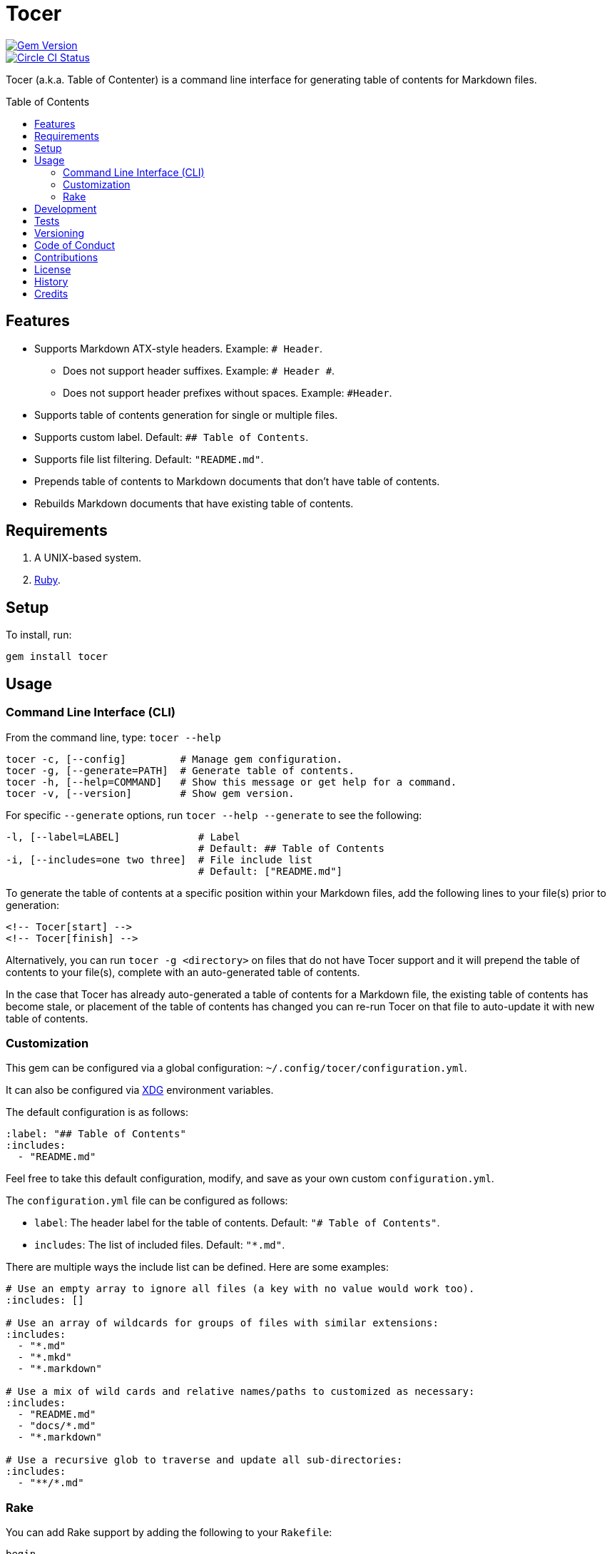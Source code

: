 :toc: macro
:toclevels: 5
:figure-caption!:

= Tocer

[link=http://badge.fury.io/rb/tocer]
image::https://badge.fury.io/rb/tocer.svg[Gem Version]
[link=https://circleci.com/gh/bkuhlmann/tocer]
image::https://circleci.com/gh/bkuhlmann/tocer.svg?style=svg[Circle CI Status]

Tocer (a.k.a. Table of Contenter) is a command line interface for generating table of contents for
Markdown files.

toc::[]

== Features

* Supports Markdown ATX-style headers. Example: `# Header`.
** Does not support header suffixes. Example: `# Header #`.
** Does not support header prefixes without spaces. Example: `#Header`.
* Supports table of contents generation for single or multiple files.
* Supports custom label. Default: `## Table of Contents`.
* Supports file list filtering. Default: `"README.md"`.
* Prepends table of contents to Markdown documents that don’t have table of contents.
* Rebuilds Markdown documents that have existing table of contents.

== Requirements

. A UNIX-based system.
. link:https://www.ruby-lang.org[Ruby].

== Setup

To install, run:

[source,bash]
----
gem install tocer
----

== Usage

=== Command Line Interface (CLI)

From the command line, type: `+tocer --help+`

....
tocer -c, [--config]         # Manage gem configuration.
tocer -g, [--generate=PATH]  # Generate table of contents.
tocer -h, [--help=COMMAND]   # Show this message or get help for a command.
tocer -v, [--version]        # Show gem version.
....

For specific `+--generate+` options, run `+tocer --help --generate+` to see the following:

....
-l, [--label=LABEL]             # Label
                                # Default: ## Table of Contents
-i, [--includes=one two three]  # File include list
                                # Default: ["README.md"]
....

To generate the table of contents at a specific position within your Markdown files, add the
following lines to your file(s) prior to generation:

[source,markdown]
----
<!-- Tocer[start] -->
<!-- Tocer[finish] -->
----

Alternatively, you can run `+tocer -g <directory>+` on files that do not have Tocer support and it
will prepend the table of contents to your file(s), complete with an auto-generated table of
contents.

In the case that Tocer has already auto-generated a table of contents for a Markdown file, the
existing table of contents has become stale, or placement of the table of contents has changed you
can re-run Tocer on that file to auto-update it with new table of contents.

=== Customization

This gem can be configured via a global configuration: `~/.config/tocer/configuration.yml`.

It can also be configured via link:https://www.alchemists.io/projects/xdg[XDG] environment
variables.

The default configuration is as follows:

[source,yaml]
----
:label: "## Table of Contents"
:includes:
  - "README.md"
----

Feel free to take this default configuration, modify, and save as your own custom
`configuration.yml`.

The `configuration.yml` file can be configured as follows:

* `label`: The header label for the table of contents. Default: `"# Table of Contents"`.
* `includes`: The list of included files. Default: `"*.md"`.

There are multiple ways the include list can be defined. Here are some examples:

[source,yaml]
----
# Use an empty array to ignore all files (a key with no value would work too).
:includes: []

# Use an array of wildcards for groups of files with similar extensions:
:includes:
  - "*.md"
  - "*.mkd"
  - "*.markdown"

# Use a mix of wild cards and relative names/paths to customized as necessary:
:includes:
  - "README.md"
  - "docs/*.md"
  - "*.markdown"

# Use a recursive glob to traverse and update all sub-directories:
:includes:
  - "**/*.md"
----

=== Rake

You can add Rake support by adding the following to your `Rakefile`:

[source,ruby]
----
begin
  require "tocer/rake/setup"
rescue LoadError => error
  puts error.message
end
----

Once configured, the following tasks will be available (i.e. `bundle exec rake -T`):

....
rake toc[label,includes]   # Add/Update Table of Contents (README)
....

…which can be called as follows (quotes are not necessary if spaces are not used):

[source,bash]
----
rake toc["## Example, *.md"]
----

== Development

To contribute, run:

[source,bash]
----
git clone https://github.com/bkuhlmann/tocer.git
cd tocer
bin/setup
----

You can also use the IRB console for direct access to all objects:

[source,bash]
----
bin/console
----

== Tests

To test, run:

[source,bash]
----
bundle exec rake
----

== Versioning

Read link:https://semver.org[Semantic Versioning] for details. Briefly, it means:

* Major (X.y.z) - Incremented for any backwards incompatible public API changes.
* Minor (x.Y.z) - Incremented for new, backwards compatible, public API enhancements/fixes.
* Patch (x.y.Z) - Incremented for small, backwards compatible, bug fixes.

== Code of Conduct

Please note that this project is released with a link:CODE_OF_CONDUCT.adoc[CODE OF CONDUCT]. By
participating in this project you agree to abide by its terms.

== Contributions

Read link:CONTRIBUTING.adoc[CONTRIBUTING] for details.

== License

Read link:LICENSE.adoc[LICENSE] for details.

== History

Read link:CHANGES.adoc[CHANGES] for details.

== Credits

Engineered by link:https://www.alchemists.io/team/brooke_kuhlmann[Brooke Kuhlmann].
